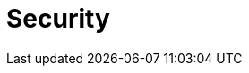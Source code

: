 = Security
:description: Security index page.
:page-layout: index
:page-aliases: security:index.adoc
